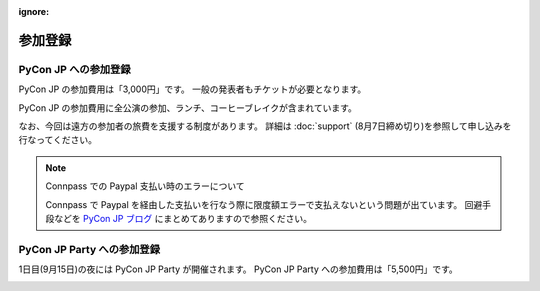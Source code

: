 :ignore:

==========
 参加登録
==========

PyCon JP への参加登録
=====================
PyCon JP の参加費用は「3,000円」です。
一般の発表者もチケットが必要となります。

|register|

.. |register| image:: /_static/register-now.png
   :alt: REGISTER NOW
   :target: http://connpass.com/event/708/

PyCon JP の参加費用に全公演の参加、ランチ、コーヒーブレイクが含まれています。

なお、今回は遠方の参加者の旅費を支援する制度があります。
詳細は :doc:`support` (8月7日締め切り)を参照して申し込みを行なってください。

.. note:: Connpass での Paypal 支払い時のエラーについて

   Connpass で Paypal を経由した支払いを行なう際に限度額エラーで支払えないという問題が出ています。
   回避手段などを `PyCon JP ブログ <http://pyconjp.blogspot.jp/2012/08/pycon-jp-paypal.html>`_ にまとめてありますので参照ください。

PyCon JP Party への参加登録
===========================
1日目(9月15日)の夜には PyCon JP Party が開催されます。
PyCon JP Party への参加費用は「5,500円」です。

|party|

.. |party| image:: /_static/buy-party-tickets.png
   :alt: BUY PARTY TICKETS
   :target: http://connpass.com/event/709/
